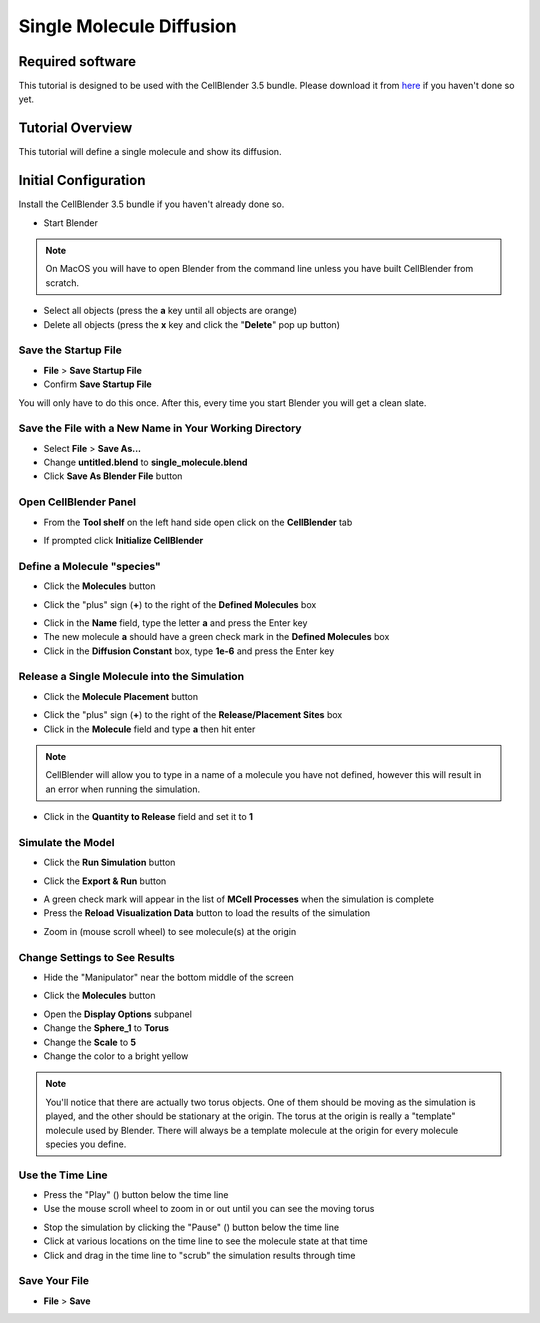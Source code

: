 .. _single_molecule_diffusion: 

*********************************************************
Single Molecule Diffusion
*********************************************************

Required software
=================

This tutorial is designed to be used with the CellBlender 3.5 bundle. Please download it from `here`_ if you haven't done so yet.

.. _here: https://mcell.org/download.html


..
    .. _linux: https://mcell.org/downloads/Blender-2.79-CellBlender-3.5.1-1-debian-10.1-20200601.tar.gz
    .. _osx: https://mcell.org/downloads/Blender-2.79-CellBlender-3.5.1-6-Darwin-20200611.zip
    .. _windows: https://mcell.org/downloads/Blender-2.79-CellBlender-3.5.1-1-Windows-20200601.zip
    note:: Other versions may work as well.
..

Tutorial Overview
=================

This tutorial will define a single molecule and show its diffusion.

Initial Configuration
=====================

Install the CellBlender 3.5 bundle if you haven't already done so.


* Start Blender

.. note:: On MacOS you will have to open Blender from the command line unless you have built CellBlender from scratch.


* Select all objects (press the **a** key until all objects are orange)
* Delete all objects (press the **x** key and click the "**Delete**" pop up button)

Save the Startup File
-------------------------------------------------

* **File** > **Save Startup File**
* Confirm **Save Startup File**

You will only have to do this once.
After this, every time you start Blender you will get a clean slate.


Save the File with a New Name in Your Working Directory
---------------------------------------------------------------

* Select **File** > **Save As...**
* Change **untitled.blend** to **single_molecule.blend**
* Click **Save As Blender File** button

Open CellBlender Panel
-----------------------------------

* From the **Tool shelf** on the left hand side open click on the **CellBlender** tab

.. image:: ./images/clean_slate/cellblender_tab.png

* If prompted click **Initialize CellBlender**


Define a Molecule "species"
-----------------------------------

* Click the **Molecules** button

.. image:: ./images/shared/button_panels/molecules_panel_h.png

* Click the "plus" sign (**+**) to the right of the **Defined Molecules** box

.. image:: ./images/single_molecule/define_molecule.png

* Click in the **Name** field, type the letter **a** and press the Enter key
* The new molecule **a** should have a green check mark in the **Defined Molecules** box
* Click in the **Diffusion Constant** box, type **1e-6** and press the Enter key

.. image:: ./images/single_molecule/define_molecule2.png

Release a Single Molecule into the Simulation
-----------------------------------------------------

* Click the **Molecule Placement** button

..
.. image:: ./images/shared/button_panels/release_placement_panel_h.png
..

* Click the "plus" sign (**+**) to the right of the **Release/Placement Sites** box
* Click in the **Molecule** field and type **a** then hit enter

.. note:: CellBlender will allow you to type in a name of a molecule you have not defined, however this will result in an error when running the simulation.

* Click in the **Quantity to Release** field and set it to **1**

.. image:: ./images/single_molecule/release_one.png

Simulate the Model
--------------------------

* Click the **Run Simulation** button

.. image:: ./images/shared/button_panels/run_panel_h.png

* Click the **Export & Run** button

.. image:: ./images/single_molecule/run_sim.png

* A green check mark will appear in the list of **MCell Processes** when the
  simulation is complete
* Press the **Reload Visualization Data** button to load the results of the
  simulation

.. image:: ./images/shared/button_panels/reload_viz_h.png

* Zoom in (mouse scroll wheel) to see molecule(s) at the origin

Change Settings to See Results
--------------------------------------

* Hide the "Manipulator" near the bottom middle of the screen

.. image:: ./images/single_molecule/manipulater_location.png

.. image:: ./images/single_molecule/hide_manipulator.png

* Click the **Molecules** button

.. image:: ./images/shared/button_panels/molecules_panel_h.png

* Open the **Display Options** subpanel
* Change the **Sphere_1** to **Torus**
* Change the **Scale** to **5**
* Change the color to a bright yellow

.. image:: ./images/single_molecule/display_options.png

.. note:: You'll notice that there are actually two torus objects. One of them
   should be moving as the simulation is played, and the other should be
   stationary at the origin.  The torus at the origin is really a "template"
   molecule used by Blender. There will always be a template molecule at the
   origin for every molecule species you define.

Use the Time Line
-------------------------

.. image:: ./images/single_molecule/timeline.png

* Press the "Play" (|play|) button below the time line
* Use the mouse scroll wheel to zoom in or out until you can see the moving torus

.. image:: ./images/single_molecule/single_diffusing_molec.png

* Stop the simulation by clicking the "Pause" (|pause|) button below the time
  line
* Click at various locations on the time line to see the molecule state at that
  time
* Click and drag in the time line to "scrub" the simulation results through time

.. |pause| image:: ./images/single_molecule/pause.png
.. |play| image:: ./images/single_molecule/play.png

Save Your File
-------------------------

* **File** > **Save**

